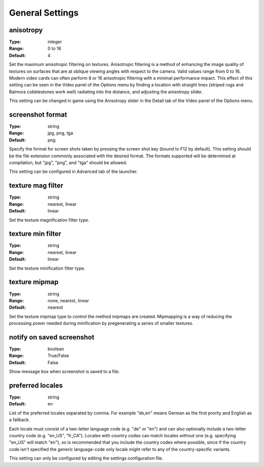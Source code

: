 General Settings
################

anisotropy
----------

:Type:		integer
:Range:		0 to 16
:Default:	4

Set the maximum anisotropic filtering on textures.
Anisotropic filtering is a method of enhancing the image quality of textures
on surfaces that are at oblique viewing angles with respect to the camera. Valid values range from 0 to 16.
Modern video cards can often perform 8 or 16 anisotropic filtering with a minimal performance impact.
This effect of this setting can be seen in the Video panel of the Options menu by finding a location with straight lines
(striped rugs and Balmora cobblestones work well) radiating into the distance, and adjusting the anisotropy slider.

This setting can be changed in game
using the Anisotropy slider in the Detail tab of the Video panel of the Options menu.

screenshot format
-----------------

:Type:		string
:Range:		jpg, png, tga
:Default:	png

Specify the format for screen shots taken by pressing the screen shot key (bound to F12 by default).
This setting should be the file extension commonly associated with the desired format.
The formats supported will be determined at compilation, but "jpg", "png", and "tga" should be allowed.

This setting can be configured in Advanced tab of the launcher.

texture mag filter
------------------

:Type:		string
:Range:		nearest, linear
:Default:	linear

Set the texture magnification filter type.

texture min filter
------------------

:Type:		string
:Range:		nearest, linear
:Default:	linear

Set the texture minification filter type.

texture mipmap
--------------

:Type:		string
:Range:		none, nearest, linear
:Default:	nearest

Set the texture mipmap type to control the method mipmaps are created.
Mipmapping is a way of reducing the processing power needed during minification
by pregenerating a series of smaller textures.

notify on saved screenshot
--------------------------

:Type:		boolean
:Range:		True/False
:Default:	False

Show message box when screenshot is saved to a file.

preferred locales
-----------------

:Type:		string
:Default:	en

List of the preferred locales separated by comma.
For example "de,en" means German as the first prority and English as a fallback.

Each locale must consist of a two-letter language code (e.g. "de" or "en") and
can also optionally include a two-letter country code (e.g. "en_US", "fr_CA").
Locales with country codes can match locales without one (e.g. specifying "en_US"
will match "en"), so is recommended that you include the country codes where possible,
since if the country code isn't specified the generic language-code only locale might
refer to any of the country-specific variants.

This setting can only be configured by editing the settings configuration file.
